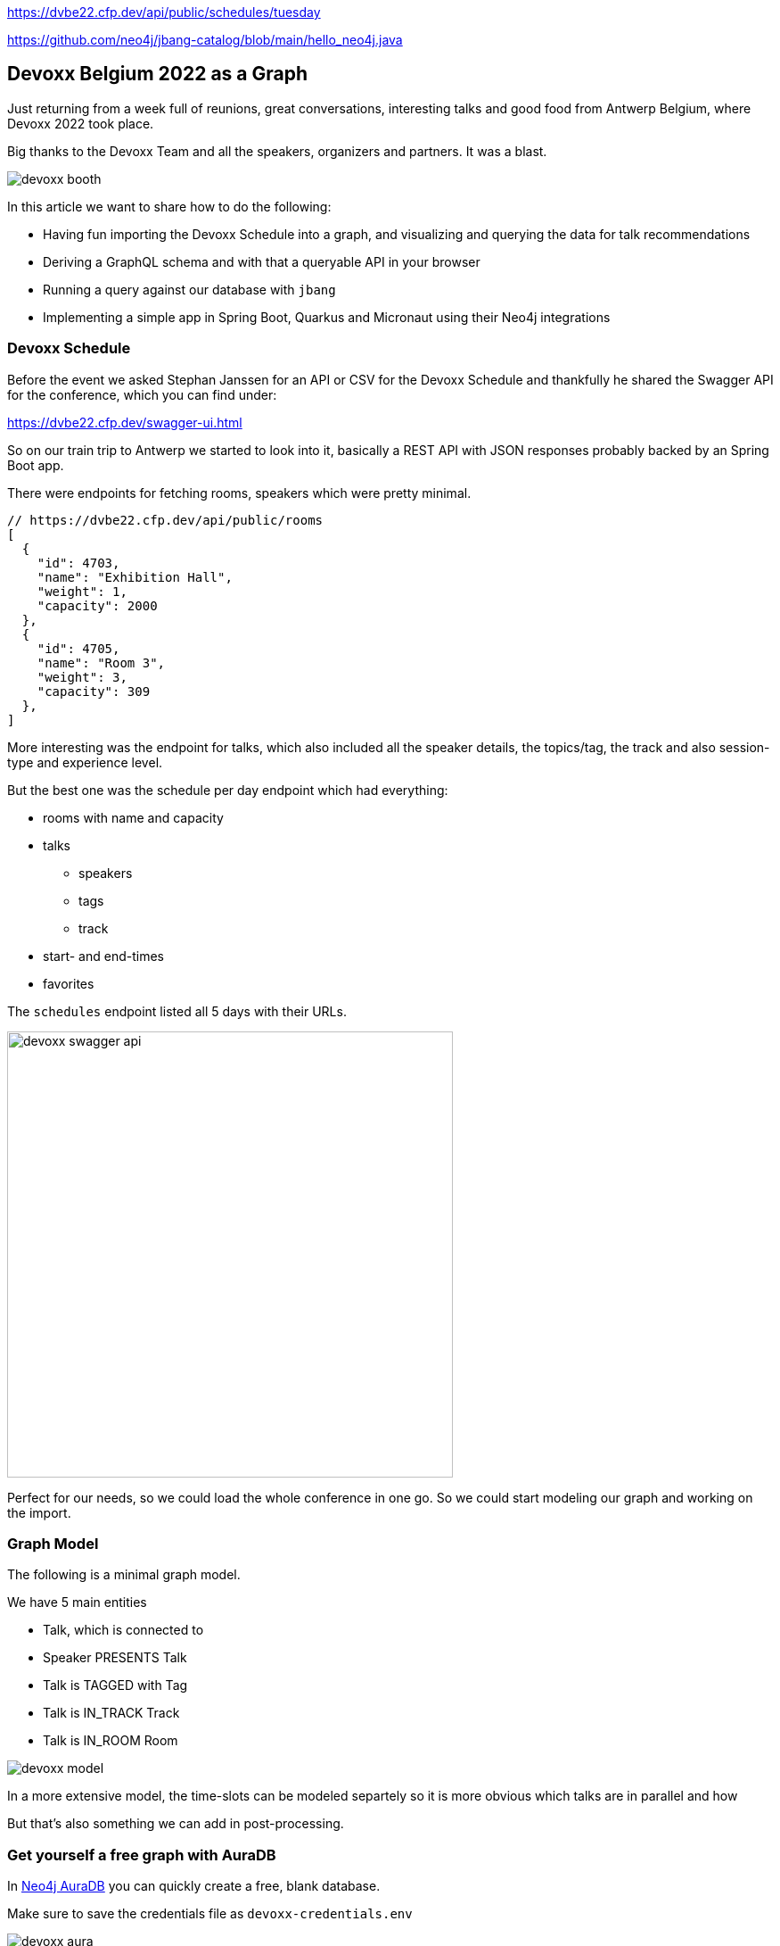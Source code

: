 https://dvbe22.cfp.dev/api/public/schedules/tuesday

https://github.com/neo4j/jbang-catalog/blob/main/hello_neo4j.java

== Devoxx Belgium 2022 as a Graph
:imagesdir: img
:repo: https://github.com/jexp/devoxx-graph/blob/main

Just returning from a week full of reunions, great conversations, interesting talks and good food from Antwerp Belgium, where Devoxx 2022 took place.

Big thanks to the Devoxx Team and all the speakers, organizers and partners. 
It was a blast.

image::devoxx-booth.jpg[]

In this article we want to share how to do the following:

* Having fun importing the Devoxx Schedule into a graph, and visualizing and querying the data for talk recommendations
* Deriving a GraphQL schema and with that a queryable API in your browser
* Running a query against our database with `jbang`
* Implementing a simple app in Spring Boot, Quarkus and Micronaut using their Neo4j integrations

=== Devoxx Schedule

Before the event we asked Stephan Janssen for an API or CSV for the Devoxx Schedule and thankfully he shared the Swagger API for the conference, which you can find under:

https://dvbe22.cfp.dev/swagger-ui.html

So on our train trip to Antwerp we started to look into it, basically a REST API with JSON responses probably backed by an Spring Boot app.

There were endpoints for fetching rooms, speakers which were pretty minimal.

[source,javascript]
----
// https://dvbe22.cfp.dev/api/public/rooms
[
  {
    "id": 4703,
    "name": "Exhibition Hall",
    "weight": 1,
    "capacity": 2000
  },
  {
    "id": 4705,
    "name": "Room 3",
    "weight": 3,
    "capacity": 309
  },
]
----

More interesting was the endpoint for talks, which also included all the speaker details, the topics/tag, the track and also session-type and experience level.

But the best one was the schedule per day endpoint which had everything:

* rooms with name and capacity
* talks
** speakers
** tags
** track
* start- and end-times
* favorites

The `schedules` endpoint listed all 5 days with their URLs.

image::devoxx-swagger-api.png[height=500]

Perfect for our needs, so we could load the whole conference in one go.
So we could start modeling our graph and working on the import.

=== Graph Model

The following is a minimal graph model.

We have 5 main entities

* Talk, which is connected to
* Speaker PRESENTS Talk
* Talk is TAGGED with Tag 
* Talk is IN_TRACK Track
* Talk is IN_ROOM Room

image::devoxx-model.png[]

In a more extensive model, the time-slots can be modeled separtely so it is more obvious which talks are in parallel and how 

But that's also something we can add in post-processing.

=== Get yourself a free graph with AuraDB

In https://console.neo4j.io[Neo4j AuraDB^] you can quickly create a free, blank database.

Make sure to save the credentials file as `devoxx-credentials.env`

image::devoxx-aura.png[]

=== Get your data in with Data Importer

You can use Neo4j's Data Importer from the AuraDB UI to map and import CSV data.

To make the import easy for you, we prepared a link:{repo}/csv[hand-full of CSV files^] that represent the different entities and relationships.

image::devoxx-data-importer.png[]

1. Add the CSV files in the left side-panel
2. Add nodes, give them a type
3. You can drag out a relationship from the "halo" around a node, give them a name
4. For Nodes pick a CSV file to map in the right mapping panel, then select the properties from the file
5. Make sure an `id` property is selected
6. For relationships after picking the file, select the start and end accordingly

NOTE: If you don't want to model and map yourself, you can also load the link:{repo}/csv/devoxx-data-importer-2022-10-12.zip[prepared model with data^] into data importer in the `...` menu.

Then you can "preview" your import visually, and if you're satisfied "run the import".

It takes only a second or two to load.

Afterwards you can open the "Query" part of the UI and start exploring your graph data.

Further down you can see how to do the <<apoc-load-json,import directly from the REST API>> in one go.

=== Visualize interesting Talks through Graph Exploration


=== Recommendations with Graph Queries

Neo4j doesn't use SQL but a graph query language called "Cypher", which is represents connections between entities not as a plenthora of `JOIN` statements but with arrows in an ascii-art-syntax `(Neo4j)-[:LOVES]->(Java)`. 
Entities themselves are enclosed in round parentheses so they look like the circles you've already seen.

Those patterns can be used for finding, creating, updating and validating data in the graph.
The rest of the query language is pretty similar to SQL, it has just much more support for lists, maps and operations on them and other data structures.

NOTE: There are some other cool features like inline aggregation/filtering/sorting between different query parts and getting rid of `GROUP BY` as it is a unneccessary clause.

Here are some simple queries:

.Find all tracks
[source,cypher]
----
MATCH (t:Track)
RETURN t.name, t.description
----

image::devoxx-tracks.png[]

When you run `call db.schema.visualization` you see a graph visualization of the data in the database which should match your import model.

image::devoxx-schema-browser.png[]

.Find all talks and speakers in the 'Server Side Java' track
[source,cypher]
----
MATCH path=(:Track {name:'Server Side Java'})<--(:Talk)<-[:PRESENTS]-(:Speaker)
RETURN path
----

image::devoxx-track-browser.png[]

.Find the top 10 Tags that talks in the Java Track share and their frequency
[source,cypher]
----
MATCH (tag:Tag)<--(t:Talk)-->(tr:Track {name:'Java'})<--(:Talk)-->(tag)
RETURN tag.name, count(distinct t) as freq
ORDER BY freq DESC LIMIT 10;
----

----
╒═══════════════════╤══════╕
│"tag.name"         │"freq"│
╞═══════════════════╪══════╡
│"Java"             │18    │
├───────────────────┼──────┤
│"Java 17"          │7     │
├───────────────────┼──────┤
│"Java 19"          │4     │
├───────────────────┼──────┤
│"OpenJDK"          │4     │
├───────────────────┼──────┤
│"Project Loom"     │4     │
├───────────────────┼──────┤
│"Functional Java"  │3     │
├───────────────────┼──────┤
│"LLM"              │3     │
├───────────────────┼──────┤
│"Devoxx BE"        │3     │
├───────────────────┼──────┤
│"Java 18"          │3     │
├───────────────────┼──────┤
│"Cloud Native Java"│3     │
└───────────────────┴──────┘
----

Note that the last query is computing the equivalent of an 6-way join.

Now what we're interested in is to create some recommendations for a talk we've seen and liked.

So talks are similar in a few relationships - they can share a speaker, a track or a topic (or a room but that's not indicative of similarity).
There could also be some attributes that could be similar, like audience leel or session type, but we'll ignore them for now.

[source,cypher]
----

----

=== GraphQL

Having the data in a database is nice and querying it with Cypher really powerful.

But what if I want to expose (a subset) of my data through an API? (Similar to the REST API we read it from).

Then the neo4j/graphql library can help you to get up and running quickly and offers a lot of flexibility and power down the line.

Just open https://graphql-toolbox.neo4j.io for an in-browser GraphQL model and query editor.

After filling in the connection details it offers to derive a new GraphQL schema from your database, if you do this, you get a pretty good set of type defintions.
The only bit that's a bit verbose are some of the field-names which we can rename directly in the editor.

image:devoxx-toolbox.png[]
link:{repo}/devoxx.graphql[GraphQL Type Defintions]

image:devoxx-graphql.png[]
link:[GraphQL Query]

You can read more in the Documentation for the https://neo4j.com/docs/graphql-manual/current[GraphQL Library and Toolbox^]. 

=== Using Neo4j as Java Developer

Despite the "4j" in the name, Neo4j is a data platform like many others that offers binary and http protocols and a query language, so it can be used from any programming language.

But staying true to our roots and thanks to the work of our developers and community there are great integrations for Java Applications and Java Frameworks.

For all frameworks you find https://neo4j.com/developer/java-frameworks/[documentation on the Neo4j developer pages^].

There are more tools available, like the [Testcontainer integration for Neo4j^] and the schema migration tools - [Neo4j-Migrations^] and [Neo4j for Liquibase^] both from Neo4j Labs.

NOTE: Gerrit Meier will speak about _Testcontainers_ at https://neo4j.com/nodes-2022[NODES 2022 on Nov 17^], Michael Simons about _Neo4j Migrations_ and Florent Biville and Marouane Gazanayi about the _Liquibase integration_.

=== Neo4j Driver with jbang

https://jbang.dev[jbang^] is an awesome way to do scripting in Java. 
Not only can you define your dependencies within your Java file, you also don't need any project setup.

It also can execute remote files and offers a catalogue. The possibilities are endless.

We want to use jbang here to show how to use the Neo4j Java Driver directly.
To parse command line parameters we're utilizing the powerful picocli library.

We can execute a demo script from GitHub directly (after approving it), which returns the number of nodes and relationships in our database.

[source,java]
----
source devoxx-credentials.env
jbang https://github.com/neo4j/jbang-catalog/blob/main/hello_neo4j.java -u $NEO4J_USERNAME -p $NEO4J_PASSWORD $NEO4J_URI

# Statistics[version=4.4-aura, totalNodes=869, totalRelationships=1557]
----

If we download the file and modify it a bit, we can now execute a query that fetches talks with a certain tag.

1. create the driver with the credentials
2. open a session
3. open a `readTransaction`
4. run the query with parameters
5. process the results

[source,java]
----
@Override
public Integer call() throws Exception {
    try (var driver = GraphDatabase.driver(uri, 
         AuthTokens.basic(username, password))) {

        printTalks(driver);

    }
    return 0;
};

private static final String QUERY = """
    MATCH (sp:Speaker)-[:PRESENTS]->(t:Talk)-[:TAGGED]->(tag:Tag) 
    WHERE toLower(tag.name) contains toLower($tag)
    RETURN t.title as title, sp.name as name
    LIMIT 10
    """;

private void printTalks(Driver driver) {
    try (var session = driver.session()) {
        var result = session
            .readTransaction(t ->
                t.run(QUERY,Map.of("tag",tag))
                .list(r -> r.asMap()));

        result.forEach(System.out::println);
    }
}
----

So we can call it with the "spring" tag, and see what it returns.

[source,shell]
----
. devoxx-credentials.env
jbang devoxx_neo4j.java -t spring  -u $NEO4J_USERNAME -p $NEO4J_PASSWORD $NEO4J_URI

{title=Introducing Spring Framework 6.0, name=Stéphane Nicoll}
{title=Introducing Spring Framework 6.0, name=Brian Clozel}
{title=Ahead Of Time and Native in Spring Boot 3.0, 
 name=Brian Clozel}
{title=Ahead Of Time and Native in Spring Boot 3.0, 
 name=Stéphane Nicoll}
{title=A Java developer Journey into Apache Cassandra™, 
 name=Cedrick Lunven}
{title= From Serverful to Serverless Java with AWS Lambda, 
 name=Maximilian Schellhorn}
{title= From Serverful to Serverless Java with AWS Lambda, 
 name=Dennis Kieselhorst}
{title=Spring Security, demystified,  name=Daniel Garnier-Moiroux}
{title=Spring + Kotlin = Modern + Reactive + Productive, 
 name=James Ward}
{title=Spring + Kotlin = Modern + Reactive + Productive, 
 name=Josh Long}
----

=== Spring Boot & Spring Data Neo4j

Neo4j has been integrated into Spring and Spring Data for more than 12 years.
Actually Rod Johnson and Emil Eifrem worked on the very first version of "Spring Data Graph" (that I then inherited) in 2010 which was the founding project of the Spring Data efforts.

Now we're in version 6 of the library, which is also compatible with Spring Boot 3 / Spring Framework 6 and Java 17.

Here you can find an https://neo4j.com/developer/spring-data-neo4j[introduction and overview^].

Just go to https://start.spring.io to create your application, make sure to add `Spring Data Neo4j` as a dependency before you download the project.

image::start-spring.png[]

We load our credentials file into `application.properties` to then use the environment variables for the database connection information.

[source,ini]
----
spring.config.import=optional:file:../devoxx-credentials.env
spring.neo4j.uri=$NEO4J_URI
spring.neo4j.authentication.username=$NEO4J_USERNAME
spring.neo4j.authentication.password=$NEO4J_PASSWORD
----

In our [Spring Boot App^] we add a few annotated entity classes for our our domain `Talk`, `Speaker` and `Tag` with a minimal `toString` method each.
Note the `Relationship` annotation on reference-fields that tell the framework how to map these to the graph database.

Then we can add a `TalkRepository` and a `findTalkByTitleContaining` derived finder method.

With `@EnableNeo4jRepositories` we configure Spring-Boot so that our Spring Data Neo4j repositories are scanned for and found.

And then we use the injected repository to find and list talks with the title provided as a command line parameter `-Dspring-boot.run.arguments=Secur`

[source,java]
----
@Autowired TalkRepository repo;

public void run(String...args) {
    repo.findByTitleContaining(args[0]).forEach(System.out::println);
}

public interface TalkRepository extends Neo4jRepository<Talk, Long> {
    List<Talk> findByTitleContaining(String title);
}

@Node
static class Talk {
    @Id
    Long id;
    String title;
    @Relationship(type="TAGGED", direction=OUTGOING)
    List<Tag> tags;
    public String toString() { return title + " " + tags; }
}
@Node
static class Speaker {
    @Id
    Long id;
    String name;
    @Relationship(type="PRESENTS", direction=OUTGOING)
    List<Talk> talks;
    public String toString() { return name + " " + talks; }
}
@Node
static class Tag {
    @Id
    String name;

    public String toString() { return name; }
}
----

Running the app with `mvn spring-boot:run` gives us the expected result of the talk titles and their tags.

[source,text]
----
./mvnw spring-boot:run -Dspring-boot.run.arguments=Secur
[INFO] --------------------------< org.neo4j:devoxx >--------------------------
[INFO] Building devoxx 0.0.1-SNAPSHOT
[INFO] --------------------------------[ jar ]---------------------------------
[INFO] --- spring-boot-maven-plugin:3.0.0-SNAPSHOT:run (default-cli) @ devoxx ---
[INFO] Attaching agents: []

  .   ____          _            __ _ _
 /\\ / ___'_ __ _ _(_)_ __  __ _ \ \ \ \
( ( )\___ | '_ | '_| | '_ \/ _` | \ \ \ \
 \\/  ___)| |_)| | | | | || (_| |  ) ) ) )
  '  |____| .__|_| |_|_| |_\__, | / / / /
 =========|_|==============|___/=/_/_/_/
 :: Spring Boot ::       (v3.0.0-SNAPSHOT)

DevoxxApplication       : Starting DevoxxApplication using Java 19 on Ombatis.local with PID 77176 (/Users/neo4j/devoxx/devoxx-spring/target/classes started by neo4j in /Users/neo4j/devoxx/devoxx-spring)
2022-10-12T21:13:56.180+02:00  INFO 77176 --- [           main] .s.d.r.c.RepositoryConfigurationDelegate : Bootstrapping Spring Data Neo4j repositories in DEFAULT mode.
2022-10-12T21:13:56.238+02:00  INFO 77176 --- [           main] .s.d.r.c.RepositoryConfigurationDelegate : Finished Spring Data repository scanning in 55 ms. Found 1 Neo4j repository interfaces.
2022-10-12T21:13:56.634+02:00  INFO 77176 --- [           main] org.neo4j.devoxx.DevoxxApplication       : Started DevoxxApplication in 0.982 seconds (process running for 1.117)

Spring Security, demystified [Deep Dive, Spring, Spring Security]
The Hacker’s Guide to Kubernetes Security [vulnerabilities, Kubernetes, security, demo]
The Practice of Securing Kubernetes [security, Cloud Native Applications, Kubernetes]
Zero Trust Security for your APIs [Content Security Policy, security, API, enterprise integration, security breach, security best practices]

[INFO] ------------------------------------------------------------------------
[INFO] BUILD SUCCESS
----

Mark Heckler will speak at NODES on how to use Spring and Neo4j on Azure.
// Let's Get Functional! Pull Off a Trifecta With Spring Cloud Function, Azure Functions, and Neo4j

=== Quarkus with Neo4j Integration

Quarkus integrates with Neo4j both on the plain driver (which also supports dev-mode for test-containers) and Neo4j-OGM as mapping library, both working also with native image support (with the necessary reflection-metadata).

Again we got to https://code.quarkus.io and configure the neo4j and rest extensions before downloading our project.

image::start-quarkus.png[]

We can make our credentials file available as `.env` file to quarkus to use the environment variables for our database credentials in `application.properties`.

Here in the quarkus controller, we get the driver injected an then can run the query to return all our talk titles, note that we're using our session in a try-with-resource as short-lived means of interaction with the database.

[source,java]
----
@Path("/api")
public class DevoxxResource {

    @Inject Driver driver;

    private static String TALKS_QUERY = """
            MATCH (t:Talk) RETURN t.title as title;
            """;
    @GET
    @Path("/talks")
    @Produces(MediaType.APPLICATION_JSON)
    public List<String> talks() {
        try (var session = driver.session()) {
            return session.run(TALKS_QUERY)
            .list(r -> r.get("title").asString());
        }
    }
}
----

[source,text]
----
__  ____  __  _____   ___  __ ____  ______ 
 --/ __ \/ / / / _ | / _ \/ //_/ / / / __/ 
 -/ /_/ / /_/ / __ |/ , _/ ,< / /_/ /\ \   
--\___\_\____/_/ |_/_/|_/_/|_|\____/___/   
2022-10-14 18:47:23,891 INFO  [org.neo.dri.int.DriverFactory] (Quarkus Main Thread) 
Routing driver instance 728166027 created for server address f9b5e1b6.databases.neo4j.io:7687
2022-10-14 18:47:24,001 INFO  [io.quarkus] (Quarkus Main Thread) 
devoxx-quarkus 1.0.0-SNAPSHOT on JVM (powered by Quarkus 2.13.1.Final) started in 1.546s. 
Listening on: http://localhost:8080
2022-10-14 18:47:24,003 INFO  [io.quarkus] (Quarkus Main Thread) 
Profile dev activated. Live Coding activated.
2022-10-14 18:47:24,003 INFO  [io.quarkus] (Quarkus Main Thread) Installed features: 
[cdi, neo4j, resteasy, resteasy-jackson, smallrye-context-propagation, vertx]

--
Press [r] to resume testing, [o] Toggle test output, [:] for the terminal, 
      [h] for more options>
----

We can then open our API in the browser and see the talks listed.

image::devoxx-our-api.png[]

https://twitter.com/DaschnerS[Sebastian Daschner^] has created a number of https://blog.sebastian-daschner.com/tags/neo4j[articles and videos^] on how to use Quarkus with Neo4j and https://www.youtube.com/watch?v=H4FI19b4FMA[Michael Simons has talked about the Quarkus integrations with the Redhat team^].

Sebatian will be speaking about "Building Java Applications With Quarkus and Neo4j" at NODES 2022.

[[micronaut]]
=== Micronaut with Neo4j Feature

Micronaut has always had built-in Neo4j-driver support as well, which you can select in https://start.micronaut.io as a feature.

image::start-micronaut.png[]

NOTE: Full OGM functionality for Neo4j was supported via GORM before and will be again in Micronaut-Data after Micronaut 4.0 (we chatted about that with Graeme at Devoxx).

Here our Micronaut app is similar to the Quarkus App in that it lists two endpoints for listing talks and talks by speaker.

What's nice in Micronaut is that you can define your API in an interface, and then use that interface for your controller but also injected into your tests for accessing that API in a typesafe manner.

.Interface DevoxxController.java
[source,java]
----
interface DevoxxController {
    @Get("/talks")
    public List<String> talks();

    @Get("/talks/{speaker}")
    public List<String> talksForSpeaker(String speaker);
}
----

.Controller Implementation DevoxxControllerImpl.java
[source,java]
----
@Controller("/api")
public class DevoxxControllerImpl implements DevoxxController {

    private final Driver driver;
    public DevoxxControllerImpl(Driver driver) {
        this.driver = driver;
    }

    public List<String> talks() {
        try (var session = driver.session()) {
            return session
            .run("MATCH (t:Talk) RETURN t.title as title")
            .list(r -> r.get("title").asString());
        }
    }

    public List<String> talksForSpeaker(String speaker) {
        try (var session = driver.session()) {
            var query = """
            MATCH (sp:Speaker)-[:PRESENTS]->(t:Talk) 
            WHERE sp.name contains $name 
            RETURN t.title as title
            """;
            return session
                .run(query, Map.of("name",speaker))
                .list(r -> r.get("title").asString());
        }
    }
}
----

.Test DevoxxTest.java
[source,java]
----
@MicronautTest
class DevoxxTest {

    @Inject
    DevoxxController controller;

    @Test
    void testTalks() {
        Assertions.assertEquals(216, 
            controller.talks().size());
    }
}
----

[source,text]
----
./mvnw mn:run
[INFO] Scanning for projects...
[INFO] 
[INFO] --------------------------< org.neo4j:devoxx >--------------------------
[INFO] Building devoxx 0.1
[INFO] --------------------------------[ jar ]---------------------------------
[INFO] 
[INFO] >>> micronaut-maven-plugin:3.4.0:run (default-cli) > process-classes @ devoxx >>>
 __  __ _                                  _   
|  \/  (_) ___ _ __ ___  _ __   __ _ _   _| |_ 
| |\/| | |/ __| '__/ _ \| '_ \ / _` | | | | __|
| |  | | | (__| | | (_) | | | | (_| | |_| | |_ 
|_|  |_|_|\___|_|  \___/|_| |_|\__,_|\__,_|\__|
  Micronaut (v3.7.1)

18:46:32.086 [main] INFO  io.micronaut.runtime.Micronaut - Startup completed in 397ms. Server Running: http://localhost:8080
----

We then can open the http://localhost:8080/api/talks/Mario%20Fusco endpoint in our browser or with curl to see the response.

[[apoc-load-json]]
=== Advanced Data Import with APOC

To load the data directly from the Devoxx REST API we can use [`apoc.load.json`^] to fetch the response in nested Map/List datastructures of Cypher.

Then we use a combination of `MERGE` (aka get-or-create) for the nodes based on their id or name, (`MERGE (sp:Speaker {id:speaker.id})`), set their properties when newly created and then connect them each with relationships (`MERGE (speaker)-[:PRESENTS]->(talk)`).

Another benefit of `MERGE` is that it allows us idempotent imports, so except for start/end-time and favorites nothing will be updated if it already exists in that shape in the graph.

We can use `UNWIND` to turn a list of values into rows so we can iteratively go over talks, speakers or tags.

Initially we fetch the 5 days from the `schedules` endpoint and then iterate and load each individual URL to consume the rooms, their talks and each talk's speaker, track and topics.

[source,cypher]
----
CALL apoc.load.json("https://dvbe22.cfp.dev/api/public/schedules") YIELD value
UNWIND value.links AS day

// load each day's schedule
CALL apoc.load.json(day.href) YIELD value AS row

// don't load pauses
WITH row, row.proposal AS talkData 
WHERE NOT talkData.sessionType.isPause

// add room
MERGE (r:Room {id:row.room.id})
ON CREATE SET r.name = row.room.name, r.capacity = row.room.capacity

// add talk
MERGE (t:Talk {id:talkData.id})
ON CREATE SET 
t.title = talkData.title, t.summary = talkData.summary, 
t.level = talkData.audienceLevel,
t.duration = talkData.sessionType.duration, 
t.type = talkData.sessionType.name

SET t.favorites = row.totalFavourites, 
t.start = datetime(row.fromDate), 
t.end = datetime(row.toDate)

// connect talk to room
MERGE (t)-[:IN_ROOM]->(r)

// add and connect track
MERGE (tr:Track {id:talkData.track.id}) 
ON CREATE SET tr.name = talkData.track.name, 
tr.description = talkData.track.description
MERGE (t)-[:IN_TRACK]->(tr)

with * 
// add and connect speakers
UNWIND talkData.speakers AS speaker
MERGE (sp:Speaker {id:speaker.id})
ON CREATE SET sp.name = speaker.fullName, 
sp.company = speaker.company, sp.image = speaker.imageUrl, 
sp.twitter = speaker.twitterHandle
MERGE (sp)-[:PRESENTS]->(t)

// reduce cardinality
with distinct talkData, t

// add tags
UNWIND talkData.tags AS tag
MERGE (tg:Tag {name:tag.name})
MERGE (t)-[:TAGGED]->(tg);
----

=== Conclusion

This went far deeper than we originally intended, but we couldn't just stop trying more Java technologies with the devoxx-graph.

Michael Simons had set up a https://github.com/michael-simons/neo4j-from-the-jvm-ecosystem[comparision repository^] a while ago, if you're more interested in performance aspects and native image support.

We want to give a huge thanks to the people who made all this possible, https://twitter.com/rotnroll666[Michael Simons^] for SDN and Quarkus, https://twitter.com/meistermeier[Gerrit Meier^] for SDN and https://twitter.com/graemerocher[Graeme Rocher] for Micronaut and the whole Neo4j team (aura, drivers, graphql, cypher, database).

